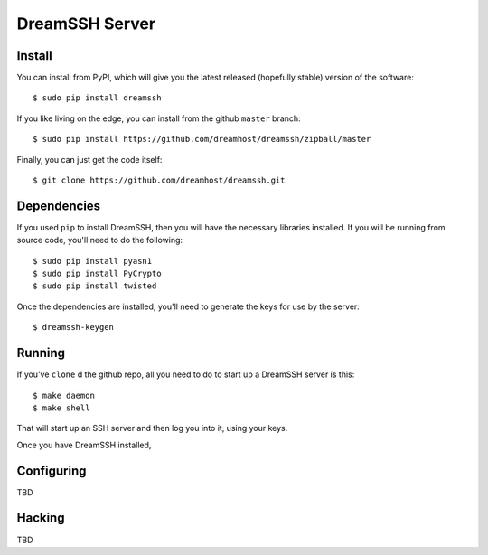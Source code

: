 DreamSSH Server
===============

Install
-------

You can install from PyPI, which will give you the latest released (hopefully
stable) version of the software::

  $ sudo pip install dreamssh

If you like living on the edge, you can install from the github ``master``
branch::

  $ sudo pip install https://github.com/dreamhost/dreamssh/zipball/master

Finally, you can just get the code itself::

  $ git clone https://github.com/dreamhost/dreamssh.git


Dependencies
-------------

If you used ``pip`` to install DreamSSH, then you will have the necessary
libraries installed. If you will be running from source code, you'll need to do
the following::

  $ sudo pip install pyasn1
  $ sudo pip install PyCrypto
  $ sudo pip install twisted

Once the dependencies are installed, you'll need to generate the keys for use
by the server::

  $ dreamssh-keygen

Running
-------

If you've ``clone`` d the github repo, all you need to do to start up a
DreamSSH server is this::

  $ make daemon
  $ make shell

That will start up an SSH server and then log you into it, using your keys.

Once you have DreamSSH installed, 

Configuring
-----------

TBD

Hacking
-------

TBD
